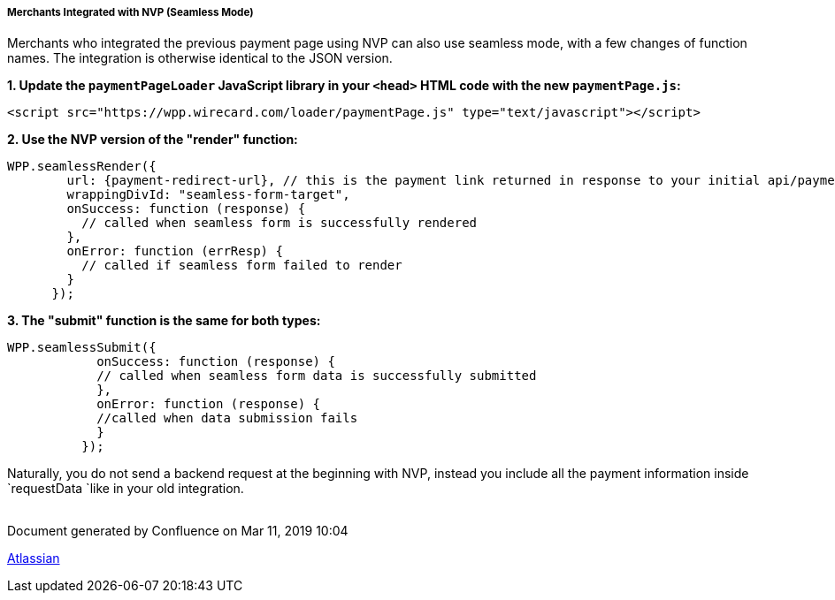 [#WPP_Seamless_NVP]
===== Merchants Integrated with NVP (Seamless Mode)

Merchants who integrated the previous payment page using NVP can also
use seamless mode, with a few changes of function names. The integration
is otherwise identical to the JSON version.

*1. Update the `paymentPageLoader` JavaScript library in
your `<head>` HTML code with the new `paymentPage.js`:*

[source,syntaxhighlighter-pre]
----
<script src="https://wpp.wirecard.com/loader/paymentPage.js" type="text/javascript"></script>
----

*2. Use the NVP version of the "render" function:*

[source,syntaxhighlighter-pre]
----
WPP.seamlessRender({
        url: {payment-redirect-url}, // this is the payment link returned in response to your initial api/payment/register request from step 1
        wrappingDivId: "seamless-form-target",
        onSuccess: function (response) {
          // called when seamless form is successfully rendered
        },
        onError: function (errResp) {
          // called if seamless form failed to render
        }
      });
----

*3. The "submit" function is the same for both types:*

[source,syntaxhighlighter-pre]
----
WPP.seamlessSubmit({
            onSuccess: function (response) {
            // called when seamless form data is successfully submitted
            },
            onError: function (response) {
            //called when data submission fails
            }
          });
----

Naturally, you do not send a backend request at the beginning with NVP,
instead you include all the payment information inside
`requestData `like in your old integration. +
 

[[footer]]
Document generated by Confluence on Mar 11, 2019 10:04

[[footer-logo]]
http://www.atlassian.com/[Atlassian]
